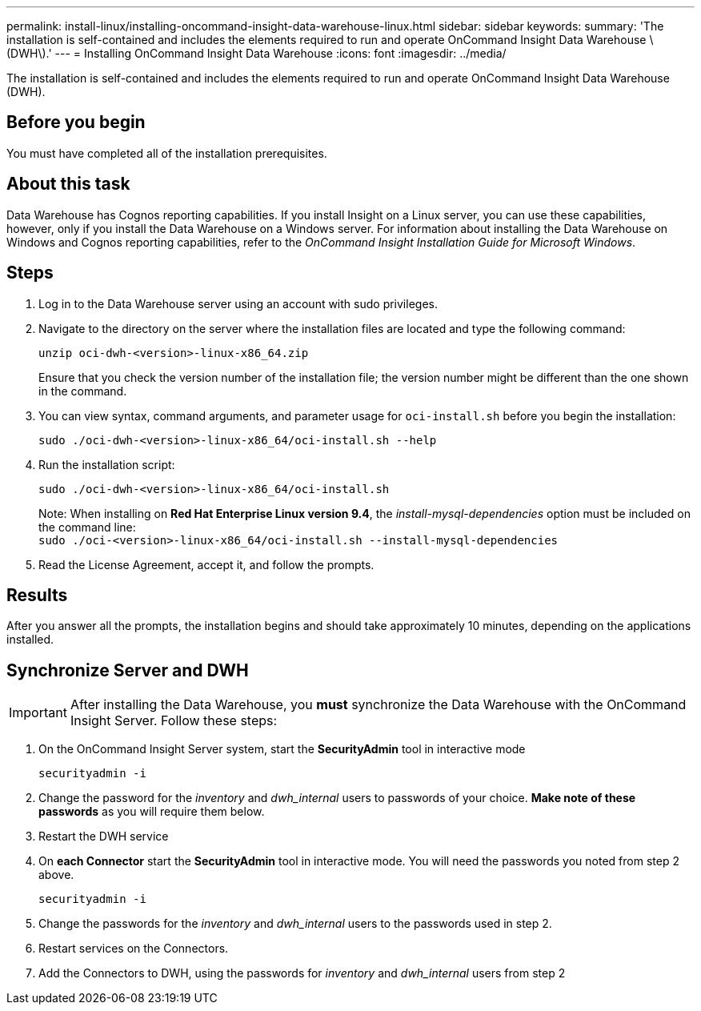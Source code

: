 ---
permalink: install-linux/installing-oncommand-insight-data-warehouse-linux.html
sidebar: sidebar
keywords: 
summary: 'The installation is self-contained and includes the elements required to run and operate OnCommand Insight Data Warehouse \(DWH\).'
---
= Installing OnCommand Insight Data Warehouse
:icons: font
:imagesdir: ../media/

[.lead]
The installation is self-contained and includes the elements required to run and operate OnCommand Insight Data Warehouse (DWH).

== Before you begin

You must have completed all of the installation prerequisites.

== About this task

Data Warehouse has Cognos reporting capabilities. If you install Insight on a Linux server, you can use these capabilities, however, only if you install the Data Warehouse on a Windows server. For information about installing the Data Warehouse on Windows and Cognos reporting capabilities, refer to the _OnCommand Insight Installation Guide for Microsoft Windows_.

== Steps

. Log in to the Data Warehouse server using an account with sudo privileges.
. Navigate to the directory on the server where the installation files are located and type the following command:
+
`unzip oci-dwh-<version>-linux-x86_64.zip`
+
Ensure that you check the version number of the installation file; the version number might be different than the one shown in the command.

. You can view syntax, command arguments, and parameter usage for `oci-install.sh` before you begin the installation:
+
`sudo ./oci-dwh-<version>-linux-x86_64/oci-install.sh --help`

. Run the installation script:
+
`sudo ./oci-dwh-<version>-linux-x86_64/oci-install.sh`
+
Note: When installing on *Red Hat Enterprise Linux version 9.4*, the _install-mysql-dependencies_ option must be included on the command line:
 +
`sudo ./oci-<version>-linux-x86_64/oci-install.sh --install-mysql-dependencies`


. Read the License Agreement, accept it, and follow the prompts.

== Results

After you answer all the prompts, the installation begins and should take approximately 10 minutes, depending on the applications installed.


== Synchronize Server and DWH

IMPORTANT: After installing the Data Warehouse, you *must* synchronize the Data Warehouse with the OnCommand Insight Server. Follow these steps:

. On the OnCommand Insight Server system, start the *SecurityAdmin* tool in interactive mode
+
 securityadmin -i
 
. Change the password for the _inventory_ and _dwh_internal_ users to passwords of your choice. *Make note of these passwords* as you will require them below. 

. Restart the DWH service

. On *each Connector* start the *SecurityAdmin* tool in interactive mode. You will need the passwords you noted from step 2 above.
+
 securityadmin -i
 
. Change the passwords for the _inventory_ and _dwh_internal_ users to the passwords used in step 2.

. Restart services on the Connectors.

. Add the Connectors to DWH, using the passwords for _inventory_ and _dwh_internal_ users from step 2
